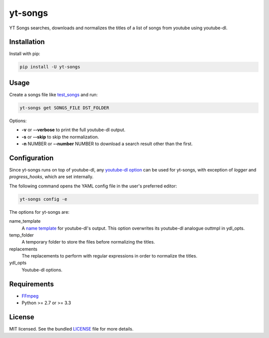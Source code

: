 ===============================
yt-songs
===============================

.. image:: https://badge.fury.io/py/yt-songs.png
    :target: http://badge.fury.io/py/yt-songs

.. image:: https://travis-ci.org/MinikOlsen/yt-songs.png?branch=master
        :target: https://travis-ci.org/MinikOlsen/yt-songs


YT Songs searches, downloads and normalizes the titles of a list of songs from youtube using youtube-dl.

Installation
------------

Install with pip:

.. code:: bash

        pip install -U yt-songs

Usage
-------

Create a songs file like test_songs_ and run:

.. _test_songs: https://github.com/MinikOlsen/yt-songs/blob/master/test_songs

.. code:: bash

        yt-songs get SONGS_FILE DST_FOLDER

Options:

- **-v** or **--verbose** to print the full youtube-dl output.
- **-s** or **--skip** to skip the normalization.
- **-n** NUMBER or **--number** NUMBER to download a search result other than the first.

Configuration
-------------

Since yt-songs runs on top of youtube-dl, any `youtube-dl option`_ can be used for yt-songs, with exception of *logger* and *progress_hooks*, which are set internally.

The following command opens the YAML config file in the user's preferred editor:

.. code:: bash

        yt-songs config -e

.. _`youtube-dl option`: https://github.com/rg3/youtube-dl/blob/master/youtube_dl/YoutubeDL.py#L121-L269

The options for yt-songs are:

name_template
    A `name template`_ for youtube-dl's output. This option overwrites its youtube-dl analogue outtmpl in ydl_opts.

    .. _`name template`: https://github.com/rg3/youtube-dl#output-template

temp_folder
  A temporary folder to store the files before normalizing the titles.

replacements
  The replacements to perform with regular expressions in order to normalize the titles.

ydl_opts
  Youtube-dl options.

Requirements
------------

- FFmpeg_
- Python >= 2.7 or >= 3.3

.. _FFmpeg: http://ffmpeg.org/

License
-------

MIT licensed. See the bundled `LICENSE <https://github.com/MinikOlsen/yt-songs/blob/master/LICENSE>`_ file for more details.

